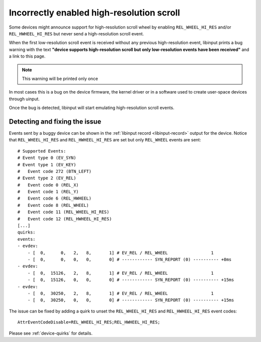 .. _incorrectly_enabled_hires:

==============================================================================
Incorrectly enabled high-resolution scroll
==============================================================================

Some devices might announce support for high-resolution scroll wheel by enabling
``REL_WHEEL_HI_RES`` and/or ``REL_HWHEEL_HI_RES`` but never send a
high-resolution scroll event.

When the first low-resolution scroll event is received without any previous
high-resolution event, libinput prints a bug warning with the text **"device
supports high-resolution scroll but only low-resolution events have been
received"** and a link to this page.

.. note:: This warning will be printed only once

In most cases this is a bug on the device firmware, the kernel driver or in a
software used to create user-space devices through uinput.

Once the bug is detected, libinput will start emulating high-resolution scroll
events.

------------------------------------------------------------------------------
Detecting and fixing the issue
------------------------------------------------------------------------------

Events sent by a buggy device can be shown in the
:ref:`libinput record <libinput-record>` output for the device. Notice that
``REL_WHEEL_HI_RES`` and ``REL_HWHEEL_HI_RES`` are set but only ``REL_WHEEL``
events are sent: ::

    # Supported Events:
    # Event type 0 (EV_SYN)
    # Event type 1 (EV_KEY)
    #   Event code 272 (BTN_LEFT)
    # Event type 2 (EV_REL)
    #   Event code 0 (REL_X)
    #   Event code 1 (REL_Y)
    #   Event code 6 (REL_HWHEEL)
    #   Event code 8 (REL_WHEEL)
    #   Event code 11 (REL_WHEEL_HI_RES)
    #   Event code 12 (REL_HWHEEL_HI_RES)
    [...]
    quirks:
    events:
    - evdev:
        - [  0,      0,   2,   8,       1] # EV_REL / REL_WHEEL                 1
        - [  0,      0,   0,   0,       0] # ------------ SYN_REPORT (0) ---------- +0ms
    - evdev:
        - [  0,  15126,   2,   8,       1] # EV_REL / REL_WHEEL                 1
        - [  0,  15126,   0,   0,       0] # ------------ SYN_REPORT (0) ---------- +15ms
    - evdev:
        - [  0,  30250,   2,   8,       1] # EV_REL / REL_WHEEL                 1
        - [  0,  30250,   0,   0,       0] # ------------ SYN_REPORT (0) ---------- +15ms

The issue can be fixed by adding a quirk to unset the ``REL_WHEEL_HI_RES`` and
``REL_HWHEEL_HI_RES`` event codes: ::

    AttrEventCodeDisable=REL_WHEEL_HI_RES;REL_HWHEEL_HI_RES;

Please see :ref:`device-quirks` for details.
